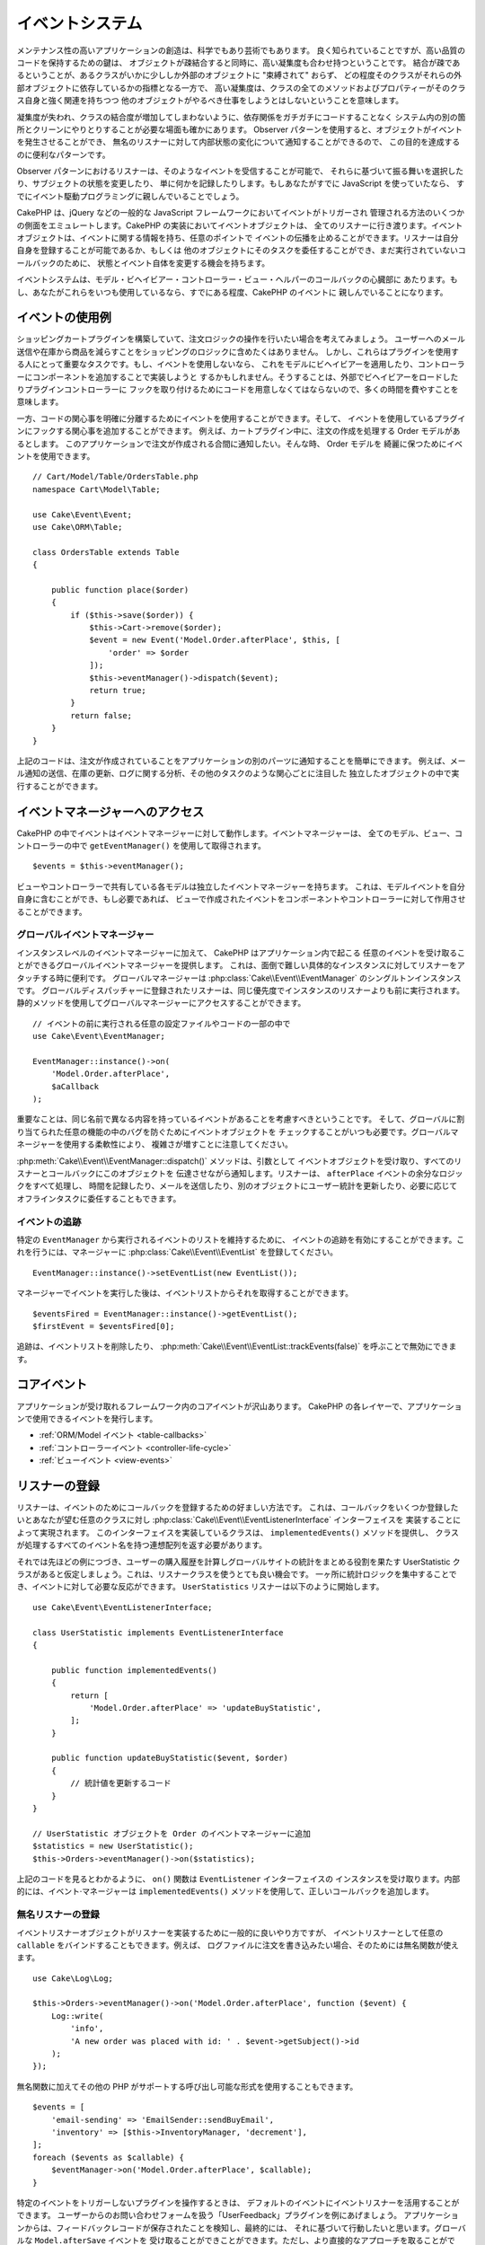 イベントシステム
################

メンテナンス性の高いアプリケーションの創造は、科学でもあり芸術でもあります。
良く知られていることですが、高い品質のコードを保持するための鍵は、
オブジェクトが疎結合すると同時に、高い凝集度も合わせ持つということです。
結合が疎であるということが、あるクラスがいかに少ししか外部のオブジェクトに "束縛されて" おらず、
どの程度そのクラスがそれらの外部オブジェクトに依存しているかの指標となる一方で、
高い凝集度は、クラスの全てのメソッドおよびプロパティーがそのクラス自身と強く関連を持ちつつ
他のオブジェクトがやるべき仕事をしようとはしないということを意味します。

凝集度が失われ、クラスの結合度が増加してしまわないように、依存関係をガチガチにコードすることなく
システム内の別の箇所とクリーンにやりとりすることが必要な場面も確かにあります。
Observer パターンを使用すると、オブジェクトがイベントを発生させることができ、
無名のリスナーに対して内部状態の変化について通知することができるので、
この目的を達成するのに便利なパターンです。

Observer パターンにおけるリスナーは、そのようなイベントを受信することが可能で、
それらに基づいて振る舞いを選択したり、サブジェクトの状態を変更したり、
単に何かを記録したりします。もしあなたがすでに JavaScript を使っていたなら、
すでにイベント駆動プログラミングに親しんでいることでしょう。

CakePHP は、jQuery などの一般的な JavaScript フレームワークにおいてイベントがトリガーされ
管理される方法のいくつかの側面をエミュレートします。CakePHP の実装においてイベントオブジェクトは、
全てのリスナーに行き渡ります。イベントオブジェクトは、イベントに関する情報を持ち、任意のポイントで
イベントの伝播を止めることができます。リスナーは自分自身を登録することが可能であるか、もしくは
他のオブジェクトにそのタスクを委任することができ、まだ実行されていないコールバックのために、
状態とイベント自体を変更する機会を持ちます。

イベントシステムは、モデル・ビヘイビアー・コントローラー・ビュー・ヘルパーのコールバックの心臓部に
あたります。もし、あなたがこれらをいつも使用しているなら、すでにある程度、CakePHP のイベントに
親しんでいることになります。

イベントの使用例
================

ショッピングカートプラグインを構築していて、注文ロジックの操作を行いたい場合を考えてみましょう。
ユーザーへのメール送信や在庫から商品を減らすことをショッピングのロジックに含めたくはありません。
しかし、これらはプラグインを使用する人にとって重要なタスクです。もし、イベントを使用しないなら、
これをモデルにビヘイビアーを適用したり、コントローラーにコンポーネントを追加することで実装しようと
するかもしれません。そうすることは、外部でビヘイビアーをロードしたりプラグインコントローラーに
フックを取り付けるためにコードを用意しなくてはならないので、多くの時間を費やすことを意味します。

一方、コードの関心事を明確に分離するためにイベントを使用することができます。そして、
イベントを使用しているプラグインにフックする関心事を追加することができます。
例えば、カートプラグイン中に、注文の作成を処理する Order モデルがあるとします。
このアプリケーションで注文が作成される合間に通知したい。そんな時、 Order モデルを
綺麗に保つためにイベントを使用できます。 ::

    // Cart/Model/Table/OrdersTable.php
    namespace Cart\Model\Table;

    use Cake\Event\Event;
    use Cake\ORM\Table;

    class OrdersTable extends Table
    {

        public function place($order)
        {
            if ($this->save($order)) {
                $this->Cart->remove($order);
                $event = new Event('Model.Order.afterPlace', $this, [
                    'order' => $order
                ]);
                $this->eventManager()->dispatch($event);
                return true;
            }
            return false;
        }
    }

上記のコードは、注文が作成されていることをアプリケーションの別のパーツに通知することを簡単にできます。
例えば、メール通知の送信、在庫の更新、ログに関する分析、その他のタスクのような関心ごとに注目した
独立したオブジェクトの中で実行することができます。

イベントマネージャーへのアクセス
================================

CakePHP の中でイベントはイベントマネージャーに対して動作します。イベントマネージャーは、
全てのモデル、ビュー、コントローラーの中で ``getEventManager()`` を使用して取得されます。 ::

    $events = $this->eventManager();

ビューやコントローラーで共有している各モデルは独立したイベントマネージャーを持ちます。
これは、モデルイベントを自分自身に含むことができ、もし必要であれば、
ビューで作成されたイベントをコンポーネントやコントローラーに対して作用させることができます。

グローバルイベントマネージャー
------------------------------

インスタンスレベルのイベントマネージャーに加えて、 CakePHP はアプリケーション内で起こる
任意のイベントを受け取ることができるグローバルイベントマネージャーを提供します。
これは、面倒で難しい具体的なインスタンスに対してリスナーをアタッチする時に便利です。
グローバルマネージャーは :php:class:`Cake\\Event\\EventManager` のシングルトンインスタンスです。
グローバルディスパッチャーに登録されたリスナーは、同じ優先度でインスタンスのリスナーよりも前に実行されます。
静的メソッドを使用してグローバルマネージャーにアクセスすることができます。 ::

    // イベントの前に実行される任意の設定ファイルやコードの一部の中で
    use Cake\Event\EventManager;

    EventManager::instance()->on(
        'Model.Order.afterPlace',
        $aCallback
    );

重要なことは、同じ名前で異なる内容を持っているイベントがあることを考慮すべきということです。
そして、グローバルに割り当てられた任意の機能の中のバグを防ぐためにイベントオブジェクトを
チェックすることがいつも必要です。グローバルマネージャーを使用する柔軟性により、
複雑さが増すことに注意してください。

:php:meth:`Cake\\Event\\EventManager::dispatch()` メソッドは、引数として
イベントオブジェクトを受け取り、すべてのリスナーとコールバックにこのオブジェクトを
伝達させながら通知します。リスナーは、 ``afterPlace`` イベントの余分なロジックをすべて処理し、
時間を記録したり、メールを送信したり、別のオブジェクトにユーザー統計を更新したり、必要に応じて
オフラインタスクに委任することもできます。

.. _tracking-events:

イベントの追跡
--------------

特定の ``EventManager`` から実行されるイベントのリストを維持するために、
イベントの追跡を有効にすることができます。これを行うには、マネージャーに
:php:class:`Cake\\Event\\EventList` を登録してください。 ::

    EventManager::instance()->setEventList(new EventList());

マネージャーでイベントを実行した後は、イベントリストからそれを取得することができます。 ::

    $eventsFired = EventManager::instance()->getEventList();
    $firstEvent = $eventsFired[0];

追跡は、イベントリストを削除したり、 :php:meth:`Cake\\Event\\EventList::trackEvents(false)`
を呼ぶことで無効にできます。

.. versionadded:: 3.2.11
    イベント追跡と :php:class:`Cake\\Event\\EventList` が追加されました。

コアイベント
============

アプリケーションが受け取れるフレームワーク内のコアイベントが沢山あります。
CakePHP の各レイヤーで、アプリケーションで使用できるイベントを発行します。

* :ref:`ORM/Model イベント <table-callbacks>`
* :ref:`コントローラーイベント <controller-life-cycle>`
* :ref:`ビューイベント <view-events>`

.. _registering-event-listeners:

リスナーの登録
==============

リスナーは、イベントのためにコールバックを登録するための好ましい方法です。
これは、コールバックをいくつか登録したいとあなたが望む任意のクラスに対し
:php:class:`Cake\\Event\\EventListenerInterface` インターフェイスを
実装することによって実現されます。
このインターフェイスを実装しているクラスは、 ``implementedEvents()`` メソッドを提供し、
クラスが処理するすべてのイベント名を持つ連想配列を返す必要があります。

それでは先ほどの例につづき、ユーザーの購入履歴を計算しグローバルサイトの統計をまとめる役割を果たす
UserStatistic クラスがあると仮定しましょう。これは、リスナークラスを使うとても良い機会です。
一ヶ所に統計ロジックを集中することでき、イベントに対して必要な反応ができます。
``UserStatistics`` リスナーは以下のように開始します。 ::

    use Cake\Event\EventListenerInterface;

    class UserStatistic implements EventListenerInterface
    {

        public function implementedEvents()
        {
            return [
                'Model.Order.afterPlace' => 'updateBuyStatistic',
            ];
        }

        public function updateBuyStatistic($event, $order)
        {
            // 統計値を更新するコード
        }
    }

    // UserStatistic オブジェクトを Order のイベントマネージャーに追加
    $statistics = new UserStatistic();
    $this->Orders->eventManager()->on($statistics);

上記のコードを見るとわかるように、 ``on()`` 関数は ``EventListener`` インターフェイスの
インスタンスを受け取ります。内部的には、イベント·マネージャーは ``implementedEvents()``
メソッドを使用して、正しいコールバックを追加します。

無名リスナーの登録
------------------

イベントリスナーオブジェクトがリスナーを実装するために一般的に良いやり方ですが、
イベントリスナーとして任意の ``callable`` をバインドすることもできます。例えば、
ログファイルに注文を書き込みたい場合、そのためには無名関数が使えます。 ::

    use Cake\Log\Log;

    $this->Orders->eventManager()->on('Model.Order.afterPlace', function ($event) {
        Log::write(
            'info',
            'A new order was placed with id: ' . $event->getSubject()->id
        );
    });

無名関数に加えてその他の PHP がサポートする呼び出し可能な形式を使用することもできます。 ::

    $events = [
        'email-sending' => 'EmailSender::sendBuyEmail',
        'inventory' => [$this->InventoryManager, 'decrement'],
    ];
    foreach ($events as $callable) {
        $eventManager->on('Model.Order.afterPlace', $callable);
    }

特定のイベントをトリガーしないプラグインを操作するときは、
デフォルトのイベントにイベントリスナーを活用することができます。
ユーザーからのお問い合わせフォームを扱う「UserFeedback」プラグインを例にあげましょう。
アプリケーションからは、フィードバックレコードが保存されたことを検知し、最終的には、
それに基づいて行動したいと思います。グローバルな ``Model.afterSave`` イベントを
受け取ることができことができます。ただし、より直接的なアプローチを取ることができ、
本当に必要とするイベントのみ受け取ることができます。 ::

    // 保存操作の前に、以下を作成することが
    // できます。 config/bootstrap.php で、
    use Cake\ORM\TableRegistry;
    // メールを送信する場合
    use Cake\Mailer\Email;

    TableRegistry::get('ThirdPartyPlugin.Feedbacks')
        ->eventManager()
        ->on('Model.afterSave', function($event, $entity)
        {
            // 例えば、管理者のメールを送信することができます。
	    // 3.4 より前は from()/to()/subject() メソッドを使用してください。
            $email = new Email('default');
            $email->setFrom('info@yoursite.com' => 'Your Site')
                ->setTo('admin@yoursite.com')
                ->setSubject('New Feedback - Your Site')
                ->send('Body of message');
        });

リスナーオブジェクトをバインドするために、これと同じアプローチを使用することができます。

既存のリスナーとの対話
----------------------

いくつかのイベントリスナーが登録されていると仮定すると、特定のイベントパターンの有無を、
ある動作の基礎として使用できます。 ::

    // EventManager にリスナーを追加
    $this->eventManager()->on('User.Registration', [$this, 'userRegistration']);
    $this->eventManager()->on('User.Verification', [$this, 'userVerification']);
    $this->eventManager()->on('User.Authorization', [$this, 'userAuthorization']);

    // アプリケーションのどこか別の場所で
    $events = $this->eventManager()->matchingListeners('Verification');
    if (!empty($events)) {
        // 'Verification' イベントリスナーが存在する場合のロジックを実行。
        // 例えば、存在するリスナーを削除。
        $this->eventManager()->off('User.Verification');
    } else {
        // 'Verification' イベントリスナーが存在しない場合のロジックを実行。
    }

.. note::

    ``matchingListeners`` メソッドに渡されたパターンは、大文字と小文字が区別されます。

.. versionadded:: 3.2.3

    ``matchingListeners`` メソッドは、検索パターンに一致するイベントの配列を返します。

.. _event-priorities:

優先順位の設定
--------------

いくつかのケースでは、リスナーを実行する順番を制御したいこともあるでしょう。
例としてユーザーの統計情報の場合についてもう一度考えて見ましょう。このリスナーが
スタックの最後に呼び出されることが理想的です。リスナースタックの最後にそれを呼び出すことによって、
イベントがキャンセルされなかったことや、他のリスナーが例外を発生させていないことを確認できます。
他のリスナーがサブジェクトやイベントオブジェクトを変更した場合、
オブジェクトの最終状態を得ることができます。

優先順位は、リスナーに追加する際に整数値として定義されます。数字が大きいほど、
後に実行されるメソッドです。すべてのリスナーのデフォルトの優先度は
``10`` に設定されています。もしメソッドをもっと早く実行したい場合は、このデフォルト値よりも
小さい任意の値を使用することで動作します。逆に、コールバックを他よりもあとに実行させたいなら、
``10`` よりも大きい数字を使用してください。

2つのコールバックが同じ優先順位キューに割り当てられるた場合は、追加された順番に実行されます。
コールバックの優先順位を設定するためには ``on()`` メソッドを用い、 リスナーの優先順位を
設定するためには ``implementedEvent()`` 関数内での宣言を行います。 ::

    // コールバックの優先順位を設定
    $callback = [$this, 'doSomething'];
    $this->eventManager()->on(
        'Model.Order.afterPlace',
        ['priority' => 2],
        $callback
    );

    // リスナーの優先順位を設定
    class UserStatistic implements EventListenerInterface
    {
        public function implementedEvents()
        {
            return [
                'Model.Order.afterPlace' => [
                    'callable' => 'updateBuyStatistic',
                    'priority' => 100
                ],
            ];
        }
    }

ご覧のとおり、 ``EventListener`` オブジェクトにおける主な違いは、
呼び出し可能なメソッドと優先順位を指定するために配列を使用する必要があるということです。
``callable`` キーはマネージャーがクラス内のどのような関数が呼ばれるべきかを知るために
読み込むであろう、特別な配列エントリーです。

イベントデータを関数のパラメーターとして取得
--------------------------------------------

イベントがそのコンストラクターに渡されたデータを持っている場合、渡されたデータは、
リスナーの引数に変換されます。ビュー層の afterRender のコールバックの例です。 ::

    $this->eventManager()
        ->dispatch(new Event('View.afterRender', $this, ['view' => $viewFileName]));

``View.afterRender`` コールバックのリスナーは、次のシグネチャを持つ必要があります。 ::

    function (Event $event, $viewFileName)

イベントコンストラクターに渡される各値は、データ配列に表示されている順序で関数のパラメーターに変換されます。
連想配列を使用する場合は、 ``array_values`` の結果が、関数の引数の順序を決定します。

.. note::

    2.x とは異なり、リスナーの引数にイベントデータを変換することは、デフォルトの振る舞いで、
    無効にすることはできません。

イベントのディスパッチ
======================

一度、イベントマネージャーのインスタンスを取得すると、
:php:meth:`~Cake\\Event\\EventManager::dispatch()` メソッドを使って
イベントをディスパッチできます。このメソッドは :php:class:`Cake\\Event\\Event`
クラスのインスタンスを受け取ります。さぁ、イベントをディスパッチしてみましょう。 ::

    // イベントをディスパッチする前に、イベントリスナーをインスタンス化する必要があります。
    // 新しいイベントの作成とディスパッチ。
    $event = new Event('Model.Order.afterPlace', $this, [
        'order' => $order
    ]);
    $this->eventManager()->dispatch($event);

:php:class:`Cake\\Event\\Event` は、コンストラクターに3つの引数を受け取ります。
最初のものはイベント名で、読みやすくすると同時にできるだけ唯一性を維持することを心掛けてください。
次のような規則をお勧めします: レイヤーレベルで発生する一般的なイベントのための
``Layer.eventName`` (例えば ``Controller.startup``, ``View.beforeRender``) 、そして、
あるレイヤーの特定のクラスで発生するイベントのための ``Layer.Class.eventName`` 、
例えば ``Model.User.afterRegister`` や ``Controller.Courses.invalidAccess`` です。


2番目の引数は ``subject`` です。サブジェクトとはイベントに関連付けられているオブジェクトを意味し、
通常それ自身に関するイベントをトリガーしているものと同じクラスであり、
``$this`` の使用が一般的なケースとなります。とは言え、コンポーネントが
コントローラーイベントをトリガーしたりもできます。サブジェクトクラスは重要です。
なぜなら、リスナーがオブジェクトのプロパティーへの即時アクセスを取得し、
それらを動的に検査したり変更するチャンスを持てるようになるからです。

最後に、3番目の引数はイベントのパラメーターです。これは、リスナーがそれに基づいて
行動できるようにするための任意のデータです。これは、どのような型の引数でも指定できますが、
検査を容易にするために連想配列を渡すことをお勧めします。

:php:meth:`~Cake\\Event\\EventManager::dispatch()` メソッドは、引数として
イベントオブジェクトを受け取り、すべてのリスナーとコールバックにこのオブジェクトを
伝達させながら通知します。

.. _stopping-events:

イベントの中止
--------------

DOM イベントのように、追加のリスナーへ通知されることを防ぐためにイベントを中止したいときが
あるかもしれません。それ以上処理を進めることができないことをコードが検出した時に保存操作を
中止できるモデルのコールバック (例えば beforeSave) の動作から分かります。

イベントを中止するためには、コールバックで ``false`` を返すか、またはイベントオブジェクトで
``stopPropagation()`` メソッドを呼び出すかのいずれかを行うことができます。 ::

    public function doSomething($event)
    {
        // ...
        return false; // イベントを中止
    }

    public function updateBuyStatistic($event)
    {
        // ...
        $event->stopPropagation();
    }

イベントの中止は追加のコールバックが呼び出される事を妨げます。それに加え、イベントを発生させるコードは、
イベントが中止させられるかそうでないかを元に振る舞いを変えることができます。一般的に、イベントの
'後 (*after*)' に中止することに意味はありませんが、 イベントの '前 (*before*)' に中止する事は、
全ての操作が起こる事を防止するためにしばしば使用されます。

イベントが中止されたかどうかを確認するには、イベントオブジェクトの ``isStopped()``
メソッドを呼び出します。 ::

    public function place($order)
    {
        $event = new Event('Model.Order.beforePlace', $this, ['order' => $order]);
        $this->eventManager()->dispatch($event);
        if ($event->isStopped()) {
            return false;
        }
        if ($this->Orders->save($order)) {
            // ...
        }
        // ...
    }

上記の例では、イベントが ``beforePlace`` の処理の間に中止した場合は、注文内容は保存されません。

イベントの結果の取得
--------------------

コールバックが null や false 以外の値を返すたびに、それはイベントオブジェクトの
``$result`` プロパティーに格納されます。これは、コールバックでイベントの実行を変更したい時に便利です。
再び ``beforePlace`` を例にとり、コールバックが ``$order`` データを変更してみましょう。

イベントの結果は、イベントオブジェクトの result プロパティーを直接用いるか、
またはコールバック自体の値を返すことで変更できます。 ::

    // リスナーコールバック
    public function doSomething($event)
    {
        // ...
        $alteredData = $event->getData('order') + $moreData;
        return $alteredData;
    }

    // 別のリスナーコールバック
    public function doSomethingElse($event)
    {
        // ...
        $event->setResult(['order' => $alteredData] + $this->result());
    }

    // イベントの結果を使用
    public function place($order)
    {
        $event = new Event('Model.Order.beforePlace', $this, ['order' => $order]);
        $this->eventManager()->dispatch($event);
        if (!empty($event->getResult()['order'])) {
            $order = $event->getResult()['order'];
        }
        if ($this->Orders->save($order)) {
            // ...
        }
        // ...
    }

任意のイベントオブジェクトのプロパティーを変更し、次のコールバックに渡された
新たなデータを有することが可能です。ほとんどの場合、オブジェクトが
イベントデータまたは結果として提供され、オブジェクトを直接変更することは、
参照が同じに保たれ、すべてのコールバック呼び出しで変更が共有されるため、
最適なソリューションです。

コールバック及びリスナーの削除
------------------------------

何らかの理由でイベントマネージャーから任意のコールバックを削除したい場合は、
:php:meth:`Cake\\Event\\EventManager::off()` を引数の最初の2つのパラメーターを
追加のときと同様の用い方で呼び出すだけで良いです。 ::

    // 関数の追加
    $this->eventManager()->on('My.event', [$this, 'doSomething']);

    // 関数の削除
    $this->eventManager()->off('My.event', [$this, 'doSomething']);

    // 無名関数の追加
    $myFunction = function ($event) { ... };
    $this->eventManager()->on('My.event', $myFunction);

    // 無名関数の削除
    $this->eventManager()->off('My.event', $myFunction);

    // EventListener の追加
    $listener = new MyEventLister();
    $this->eventManager()->on($listener);

    // リスナーから単一のイベントキーを削除
    $this->eventManager()->off('My.event', $listener);

    // リスナーで実装された全てのコールバックを削除
    $this->eventManager()->off($listener);

イベントはあなたのアプリケーション内の関心事を分離させる偉大な方法であり、
クラスに凝集と疎結合の両方をもたらします。イベントは、アプリケーションコードの疎結合や
拡張可能なプラグインの作成に利用できます。

偉大な力には偉大な責任が伴うことを心に留めておいてください。イベントを利用すればするほど、
デバッグが難しくなり、追加の結合テストが必要になります。

その他の情報
============

* :doc:`/orm/behaviors`
* :doc:`/controllers/components`
* :doc:`/views/helpers`
* :ref:`testing-events`


.. meta::
    :title lang=ja: イベントシステム
    :keywords lang=ja: events, dispatch, decoupling, cakephp, callbacks, triggers, hooks, php
